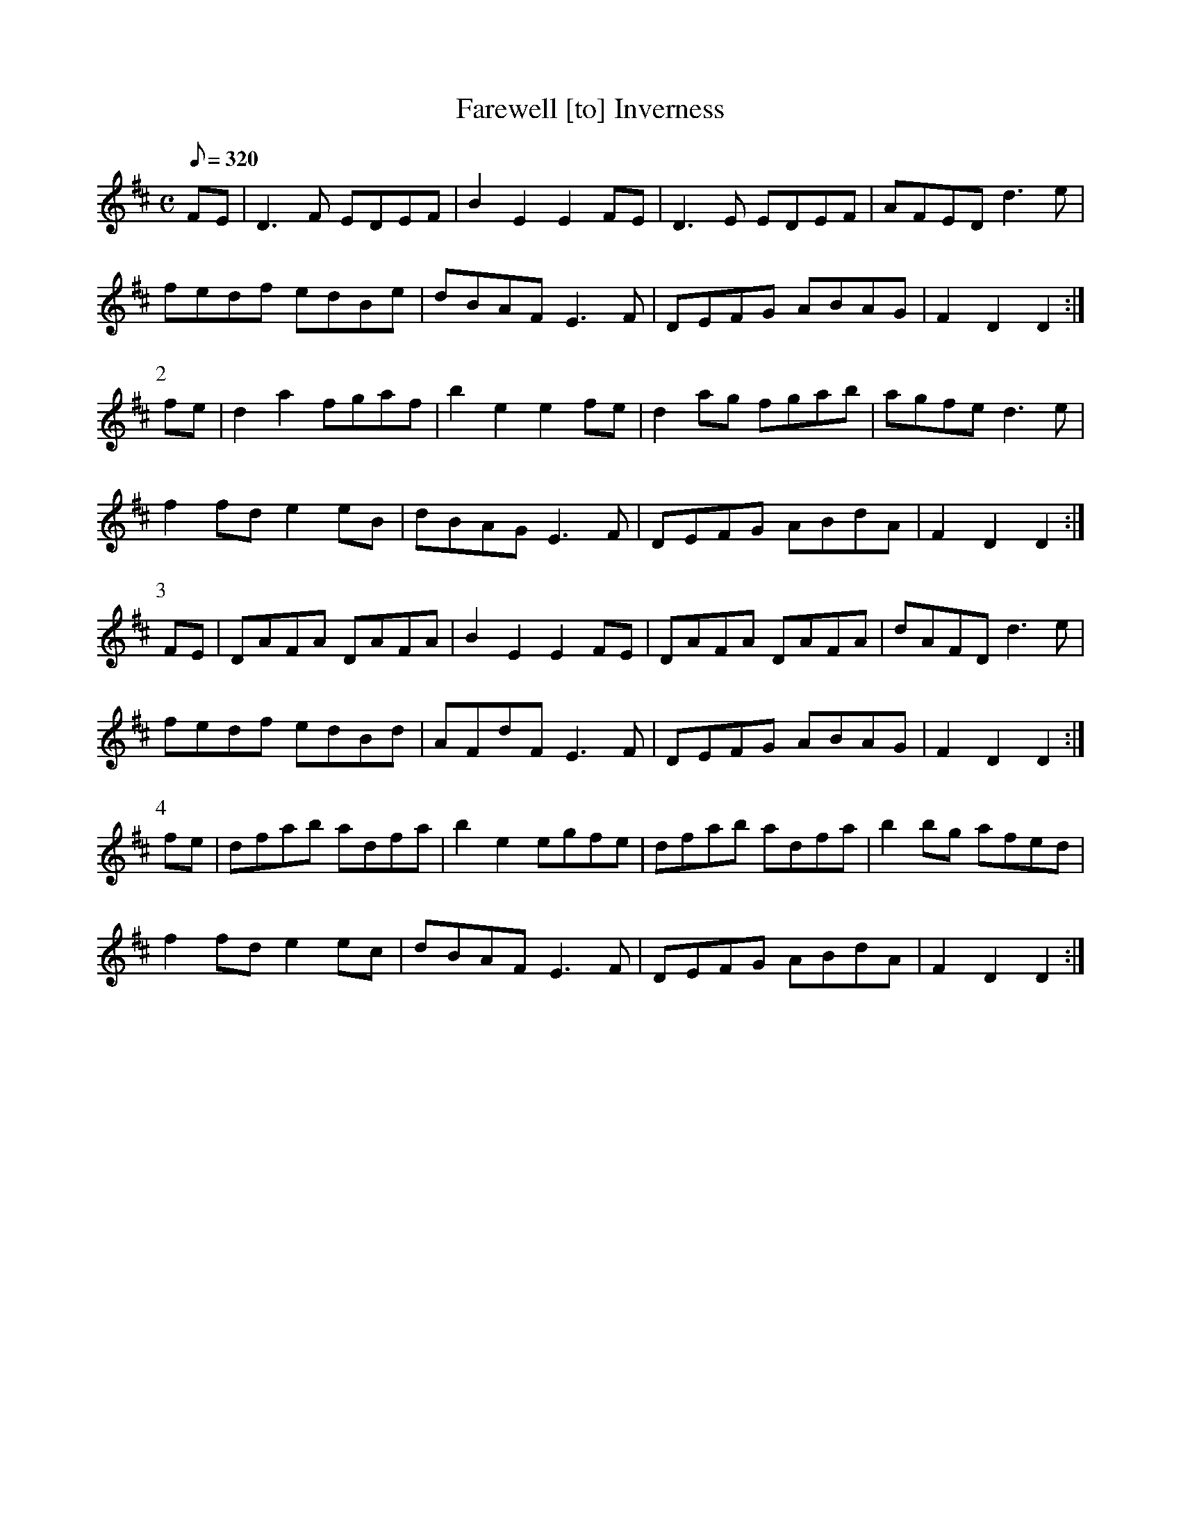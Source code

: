 X:108
T: Farewell [to] Inverness
N: O'Farrell's Pocket Companion v.2 (Sky ed. p.60)
N: "Scotch"
M: C
L: 1/8
R: hornpipe
Q: 320
K: D
FE|D3F EDEF|B2 E2 E2 FE|D3E EDEF|AFED d3e|
fedf edBe|dBAF E3F|DEFG ABAG|F2 D2 D2 :|
P:2
fe|d2 a2 fgaf|b2 e2 e2 fe|d2 ag fgab|agfe d3e|
f2 fd e2 eB|dBAG E3F|DEFG ABdA|F2 D2 D2 :|
P:3
FE|DAFA DAFA|B2 E2 E2 FE|DAFA DAFA|dAFD d3e|
fedf edBd|AFdF E3F|DEFG ABAG|F2 D2 D2 :|
P:4
fe|dfab adfa|b2 e2 egfe|dfab adfa|b2 bg afed|
f2 fd e2 ec|dBAF E3F|DEFG ABdA|F2 D2 D2 :|
